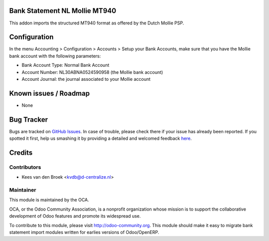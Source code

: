 .. image:: https://img.shields.io/badge/licence-AGPL--3-blue.svg
    :alt: License: AGPL-3

Bank Statement NL Mollie MT940
==============================

This addon imports the structured MT940 format as offered by
the Dutch Mollie PSP.

Configuration
=============

In the menu Accounting > Configuration > Accounts > Setup your Bank Accounts,
make sure that you have the Mollie bank account with the following parameters:

* Bank Account Type: Normal Bank Account
* Account Number: NL30ABNA0524590958 (the Mollie bank account)
* Account Journal: the journal associated to your Mollie account

Known issues / Roadmap
======================

* None

Bug Tracker
===========

Bugs are tracked on `GitHub Issues <https://github.com/OCA/bank-statement-import/issues>`_.
In case of trouble, please check there if your issue has already been reported.
If you spotted it first, help us smashing it by providing a detailed and welcomed feedback
`here <https://github.com/OCA/bank-statement-import/issues/new?body=module:%20account_bank_statement_import%0Aversion:%208.0%0A%0A**Steps%20to%20reproduce**%0A-%20...%0A%0A**Current%20behavior**%0A%0A**Expected%20behavior**>`_.


Credits
=======

Contributors
------------

* Kees van den Broek <kvdb@d-centralize.nl>

Maintainer
----------

.. image:: https://odoo-community.org/logo.png
   :alt: Odoo Community Association
   :target: https://odoo-community.org

This module is maintained by the OCA.

OCA, or the Odoo Community Association, is a nonprofit organization whose
mission is to support the collaborative development of Odoo features and
promote its widespread use.

To contribute to this module, please visit http://odoo-community.org.
This module should make it easy to migrate bank statement import
modules written for earlies versions of Odoo/OpenERP.
